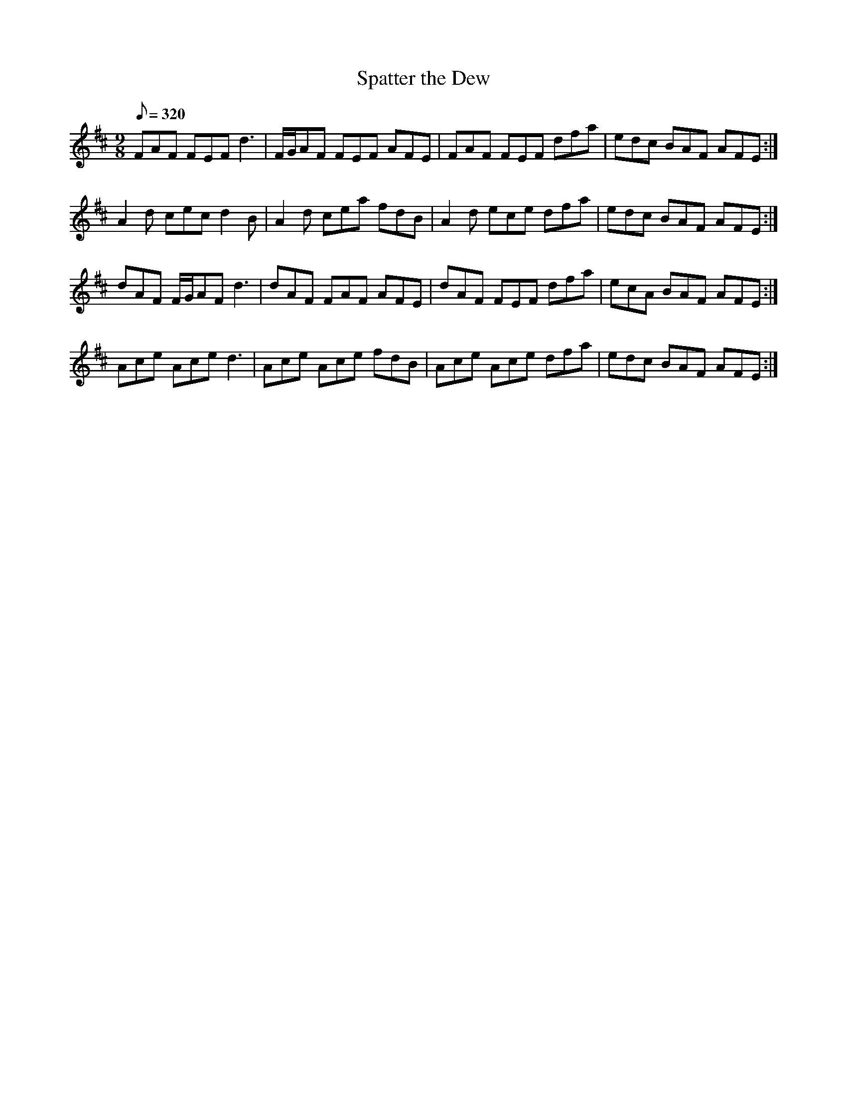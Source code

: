 X:153
T: Spatter the Dew
N: O'Farrell's Pocket Companion v.2 (Sky ed. p.78-9)
N: "Irish"
N: I have changed the OFPC key signature of A to D.
M: 9/8
L: 1/8
Q: 320
K: D
FAF FEF d3|F/G/AF FEF AFE|FAF FEF dfa|edc BAF AFE :|
A2d cec d2B|A2d cea fdB|A2d ece dfa|edc BAF AFE :|
dAF F/G/AF d3|dAF FAF AFE|dAF FEF dfa|ecA BAF AFE :|
Ace Ace d3|Ace Ace fdB|Ace Ace dfa|edc BAF AFE :|
